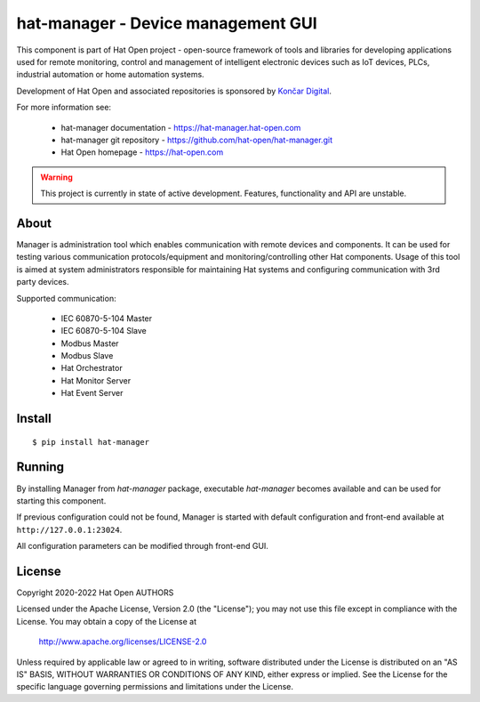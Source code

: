 hat-manager - Device management GUI
===================================

This component is part of Hat Open project - open-source framework of tools and
libraries for developing applications used for remote monitoring, control and
management of intelligent electronic devices such as IoT devices, PLCs,
industrial automation or home automation systems.

Development of Hat Open and associated repositories is sponsored by
`Končar Digital <https://www.koncar.hr>`_.

For more information see:

    * hat-manager documentation - `<https://hat-manager.hat-open.com>`_
    * hat-manager git repository - `<https://github.com/hat-open/hat-manager.git>`_
    * Hat Open homepage - `<https://hat-open.com>`_

.. warning::

    This project is currently in state of active development. Features,
    functionality and API are unstable.


About
-----

Manager is administration tool which enables communication with remote devices
and components. It can be used for testing various communication
protocols/equipment and monitoring/controlling other Hat components.
Usage of this tool is aimed at system administrators responsible for
maintaining Hat systems and configuring communication with 3rd party devices.

Supported communication:

    * IEC 60870-5-104 Master
    * IEC 60870-5-104 Slave
    * Modbus Master
    * Modbus Slave
    * Hat Orchestrator
    * Hat Monitor Server
    * Hat Event Server


Install
-------

::

    $ pip install hat-manager


Running
-------

By installing Manager from `hat-manager` package, executable `hat-manager`
becomes available and can be used for starting this component.

If previous configuration could not be found, Manager is started with default
configuration and front-end available at ``http://127.0.0.1:23024``.

All configuration parameters can be modified through front-end GUI.


License
-------

Copyright 2020-2022 Hat Open AUTHORS

Licensed under the Apache License, Version 2.0 (the "License");
you may not use this file except in compliance with the License.
You may obtain a copy of the License at

    http://www.apache.org/licenses/LICENSE-2.0

Unless required by applicable law or agreed to in writing, software
distributed under the License is distributed on an "AS IS" BASIS,
WITHOUT WARRANTIES OR CONDITIONS OF ANY KIND, either express or implied.
See the License for the specific language governing permissions and
limitations under the License.
